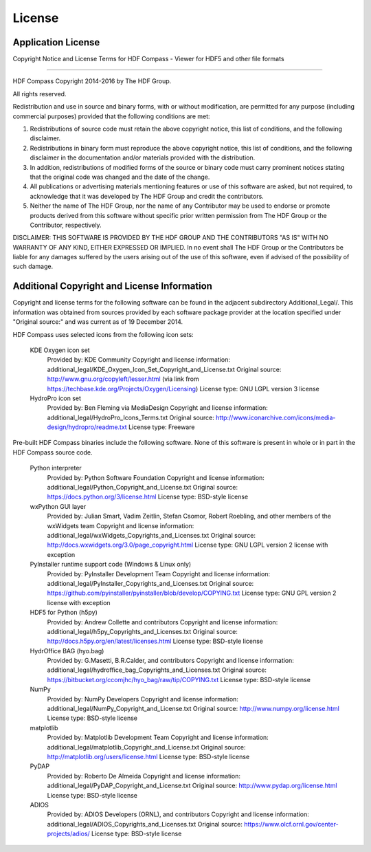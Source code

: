 License
=======

Application License
-------------------

Copyright Notice and License Terms for
HDF Compass - Viewer for HDF5 and other file formats

-----------------------------------------------------------------------------

HDF Compass
Copyright 2014-2016 by The HDF Group.

All rights reserved.

Redistribution and use in source and binary forms, with or without
modification, are permitted for any purpose (including commercial purposes)
provided that the following conditions are met:

1. Redistributions of source code must retain the above copyright notice,
   this list of conditions, and the following disclaimer.

2. Redistributions in binary form must reproduce the above copyright notice,
   this list of conditions, and the following disclaimer in the documentation
   and/or materials provided with the distribution.

3. In addition, redistributions of modified forms of the source or binary
   code must carry prominent notices stating that the original code was
   changed and the date of the change.

4. All publications or advertising materials mentioning features or use of
   this software are asked, but not required, to acknowledge that it was
   developed by The HDF Group and credit the contributors.

5. Neither the name of The HDF Group, nor the name of any Contributor may
   be used to endorse or promote products derived from this software
   without specific prior written permission from The HDF Group or the
   Contributor, respectively.

DISCLAIMER:
THIS SOFTWARE IS PROVIDED BY THE HDF GROUP AND THE CONTRIBUTORS
"AS IS" WITH NO WARRANTY OF ANY KIND, EITHER EXPRESSED OR IMPLIED.  In no
event shall The HDF Group or the Contributors be liable for any damages
suffered by the users arising out of the use of this software, even if
advised of the possibility of such damage.


Additional Copyright and License Information
--------------------------------------------

Copyright and license terms for the following software can be found
in the adjacent subdirectory Additional_Legal/.  This information was
obtained from sources provided by each software package provider at
the location specified under "Original source:" and was current as of
19 December 2014.

HDF Compass uses selected icons from the following icon sets:

    KDE Oxygen icon set
      Provided by: KDE Community
      Copyright and license information: additional_legal/KDE_Oxygen_Icon_Set_Copyright_and_License.txt
      Original source: http://www.gnu.org/copyleft/lesser.html (via link from https://techbase.kde.org/Projects/Oxygen/Licensing)
      License type: GNU LGPL version 3 license

    HydroPro icon set
      Provided by: Ben Fleming via MediaDesign
      Copyright and license information: additional_legal/HydroPro_Icons_Terms.txt
      Original source: http://www.iconarchive.com/icons/media-design/hydropro/readme.txt
      License type: Freeware

Pre-built HDF Compass binaries include the following software.
None of this software is present in whole or in part in the HDF
Compass source code.

    Python interpreter
      Provided by: Python Software Foundation
      Copyright and license information: additional_legal/Python_Copyright_and_License.txt
      Original source: https://docs.python.org/3/license.html
      License type: BSD-style license

    wxPython GUI layer
      Provided by: Julian Smart, Vadim Zeitlin, Stefan Csomor, Robert Roebling, and other members of the wxWidgets team
      Copyright and license information: additional_legal/wxWidgets_Copyrights_and_Licenses.txt
      Original source: http://docs.wxwidgets.org/3.0/page_copyright.html
      License type: GNU LGPL version 2 license with exception

    PyInstaller runtime support code (Windows & Linux only)
      Provided by: PyInstaller Development Team
      Copyright and license information: additional_legal/PyInstaller_Copyrights_and_Licenses.txt
      Original source: https://github.com/pyinstaller/pyinstaller/blob/develop/COPYING.txt
      License type: GNU GPL version 2 license with exception

    HDF5 for Python (h5py)
      Provided by: Andrew Collette and contributors
      Copyright and license information: additional_legal/h5py_Copyrights_and_Licenses.txt
      Original source: http://docs.h5py.org/en/latest/licenses.html
      License type: BSD-style license

    HydrOffice BAG (hyo.bag)
      Provided by: G.Masetti, B.R.Calder, and contributors
      Copyright and license information: additional_legal/hydroffice_bag_Copyrights_and_Licenses.txt
      Original source: https://bitbucket.org/ccomjhc/hyo_bag/raw/tip/COPYING.txt
      License type: BSD-style license

    NumPy
      Provided by: NumPy Developers
      Copyright and license information: additional_legal/NumPy_Copyright_and_License.txt
      Original source: http://www.numpy.org/license.html
      License type: BSD-style license

    matplotlib
      Provided by: Matplotlib Development Team
      Copyright and license information: additional_legal/matplotlib_Copyright_and_License.txt
      Original source: http://matplotlib.org/users/license.html
      License type: BSD-style license

    PyDAP
      Provided by: Roberto De Almeida
      Copyright and license information: additional_legal/PyDAP_Copyright_and_License.txt
      Original source: http://www.pydap.org/license.html
      License type: BSD-style license

    ADIOS
      Provided by: ADIOS Developers (ORNL), and contributors
      Copyright and license information: additional_legal/ADIOS_Copyrights_and_Licenses.txt
      Original source: https://www.olcf.ornl.gov/center-projects/adios/
      License type: BSD-style license
